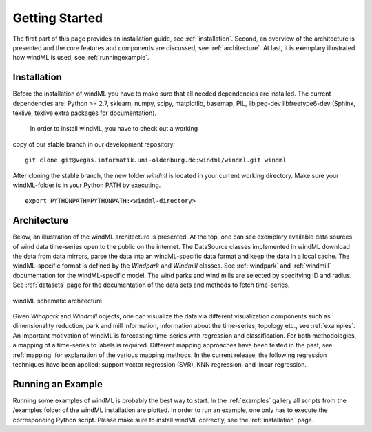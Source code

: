 .. _gettingstarted:

Getting Started
===============

The first part of this page provides an installation guide, see :ref:`installation`.
Second, an overview of the architecture is presented and the core
features and components are discussed, see :ref:`architecture`. At last,
it is exemplary illustrated how windML is used, see :ref:`runningexample`.  

.. _installation:

Installation
------------

Before the installation of windML you have to make sure that all needed dependencies
are installed. The current dependencies are: Python >= 2.7, sklearn,
numpy, scipy, matplotlib, basemap, PIL,
libjpeg-dev libfreetype6-dev (Sphinx, texlive, texlive extra packages for documentation).
 In order to install windML, you have to check out a working
copy of our stable branch in our development repository. ::
    
    git clone git@vegas.informatik.uni-oldenburg.de:windml/windml.git windml

After cloning the stable branch, the new folder *windml* is located in your current working directory. Make sure your windML-folder is in your Python PATH by executing. ::
    
    export PYTHONPATH=PYTHONPATH:<windml-directory>

.. _architecture:

Architecture
------------
Below, an illustration of the windML architecture is presented. 
At the top, one can see exemplary available data sources of wind data time-series open to the public on the internet.
The DataSource classes implemented in windML download the data from data mirrors, parse the data into an windML-specific data format and keep the data in
a local cache. The windML-specific format is defined by the *Windpark* and *Windmill* classes. See :ref:`windpark` and :ref:`windmill` documentation for the windML-specific model. The wind parks and wind mills are selected by specifying ID and radius. See :ref:`datasets` page for the documentation of the data sets and methods to fetch time-series.

.. figure:: _static/schema.png
   :alt: architecture
   :align: center

   windML schematic architecture

Given *Windpark* and *Windmill* objects, one can visualize the data via
different visualization components such as dimensionality reduction,
park and mill information, information about the time-series, topology
etc., see :ref:`examples`. An important motivation of windML is forecasting
time-series with regression and classification. For both methodologies, a
mapping of a time-series to labels is required.
Different mapping
approaches have been tested in the past, see :ref:`mapping` for
explanation of the various mapping methods. In the current release,
the following regression techniques have been applied: support vector regression (SVR), KNN regression, and linear regression. 

.. _runningexample:

Running an Example
------------------

Running some examples of windML is probably the best way to start. In the :ref:`examples` gallery all scripts from the /examples folder of the windML installation are plotted. In order to run an example, one only has to execute the corresponding Python script. Please make sure to install windML correctly, see the :ref:`installation` page. 

